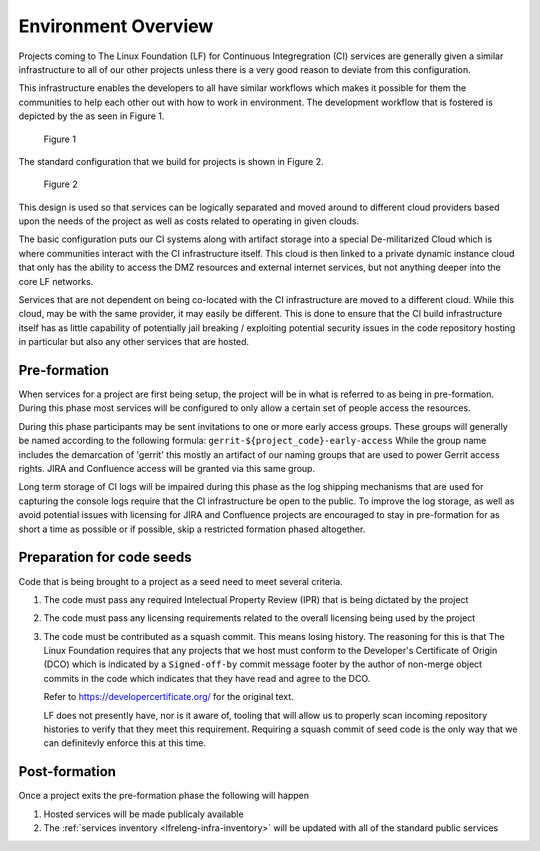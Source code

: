 .. _lfreleng-docs-environment-overview:

####################
Environment Overview
####################

Projects coming to The Linux Foundation (LF) for Continuous Integregration (CI)
services are generally given a similar infrastructure to all of our other
projects unless there is a very good reason to deviate from this configuration.

This infrastructure enables the developers to all have similar workflows which
makes it possible for them the communities to help each other out with how to
work in environment. The development workflow that is fostered is depicted by
the as seen in Figure 1.

.. figure:: _static/code-development-workflow.png

   Figure 1

The standard configuration that we build for projects is shown in Figure 2.

.. figure:: _static/general-infrastructure-design.png

   Figure 2

This design is used so that services can be logically separated and moved around
to different cloud providers based upon the needs of the project as well as
costs related to operating in given clouds.

The basic configuration puts our CI systems along with artifact storage into a
special De-militarized Cloud which is where communities interact with the CI
infrastructure itself. This cloud is then linked to a private dynamic instance
cloud that only has the ability to access the DMZ resources and external
internet services, but not anything deeper into the core LF networks.

Services that are not dependent on being co-located with the CI infrastructure
are moved to a different cloud. While this cloud, may be with the same provider,
it may easily be different. This is done to ensure that the CI build
infrastructure itself has as little capability of potentially jail breaking /
exploiting potential security issues in the code repository hosting in
particular but also any other services that are hosted.

Pre-formation
=============

When services for a project are first being setup, the project will be in what
is referred to as being in pre-formation. During this phase most services will
be configured to only allow a certain set of people access the resources.

During this phase participants may be sent invitations to one or more early
access groups. These groups will generally be named according to the following
formula: ``gerrit-${project_code}-early-access`` While the group name includes
the demarcation of 'gerrit' this mostly an artifact of our naming groups that
are used to power Gerrit access rights. JIRA and Confluence access will be
granted via this same group.

Long term storage of CI logs will be impaired during this phase as the log
shipping mechanisms that are used for capturing the console logs require that
the CI infrastructure be open to the public. To improve the log storage, as well
as avoid potential issues with licensing for JIRA and Confluence projects are
encouraged to stay in pre-formation for as short a time as possible or if
possible, skip a restricted formation phased altogether.

Preparation for code seeds
==========================

Code that is being brought to a project as a seed need to meet several criteria.

#. The code must pass any required Intelectual Property Review (IPR) that is
   being dictated by the project

#. The code must pass any licensing requirements related to the overall
   licensing being used by the project

#. The code must be contributed as a squash commit. This means losing history.
   The reasoning for this is that The Linux Foundation requires that any
   projects that we host must conform to the Developer's Certificate of Origin
   (DCO) which is indicated by a ``Signed-off-by`` commit message footer by the
   author of non-merge object commits in the code which indicates that they have
   read and agree to the DCO.

   .. literalinclude:: _static/dco-1.1.txt
      :language: none
      :caption: Developer's Certificate of Origin

   Refer to https://developercertificate.org/ for the original text.

   LF does not presently have, nor is it aware of, tooling that will allow us to
   properly scan incoming repository histories to verify that they meet this
   requirement. Requiring a squash commit of seed code is the only way that we
   can definitevly enforce this at this time.

Post-formation
==============

Once a project exits the pre-formation phase the following will happen

#. Hosted services will be made publicaly available

#. The :ref:`services inventory <lfreleng-infra-inventory>` will be updated with
   all of the standard public services

